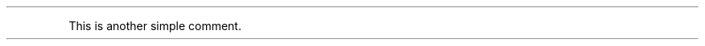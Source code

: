 .\" Automatically generated by Pandoc 3.7.0.2
.\"
.TH "" "" "" ""
.PP
This is another simple comment.
